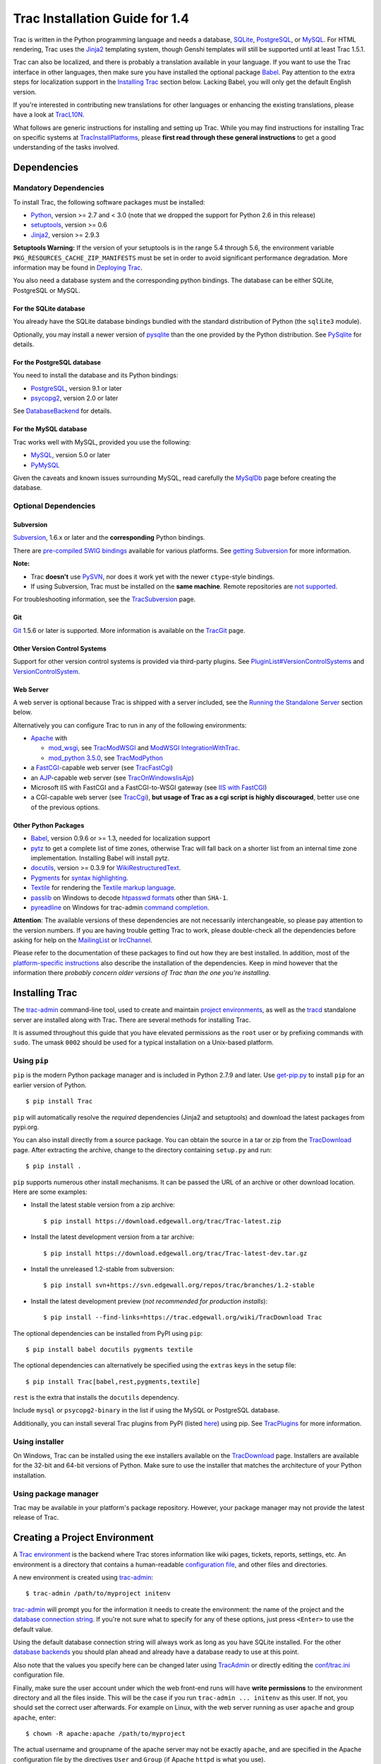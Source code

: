 .. _tracinstallationguidefor1.4:

Trac Installation Guide for 1.4
===============================

Trac is written in the Python programming language and needs a database,
`SQLite <https://sqlite.org/>`__,
`PostgreSQL <https://www.postgresql.org/>`__, or
`MySQL <https://mysql.com/>`__. For HTML rendering, Trac uses the
`Jinja2 <http://jinja.pocoo.org>`__ templating system, though Genshi
templates will still be supported until at least Trac 1.5.1.

Trac can also be localized, and there is probably a translation
available in your language. If you want to use the Trac interface in
other languages, then make sure you have installed the optional package
`Babel <#otherpythonpackages>`__. Pay attention to the extra steps for
localization support in the `Installing Trac <#installingtrac>`__
section below. Lacking Babel, you will only get the default English
version.

If you're interested in contributing new translations for other
languages or enhancing the existing translations, please have a look at
`TracL10N <https://trac.edgewall.org/intertrac/wiki%3ATracL10N>`__.

What follows are generic instructions for installing and setting up
Trac. While you may find instructions for installing Trac on specific
systems at
`TracInstallPlatforms <https://trac.edgewall.org/intertrac/TracInstallPlatforms>`__,
please **first read through these general instructions** to get a good
understanding of the tasks involved.

.. _dependencies:

Dependencies
------------

.. _mandatorydependencies:

Mandatory Dependencies
~~~~~~~~~~~~~~~~~~~~~~

To install Trac, the following software packages must be installed:

-  `Python <https://www.python.org/>`__, version >= 2.7 and < 3.0 (note
   that we dropped the support for Python 2.6 in this release)
-  `setuptools <https://pypi.org/project/setuptools>`__, version >= 0.6
-  `Jinja2 <https://pypi.org/project/Jinja2>`__, version >= 2.9.3

.. container:: wikipage

   **Setuptools Warning:** If the version of your setuptools is in the
   range 5.4 through 5.6, the environment variable
   ``PKG_RESOURCES_CACHE_ZIP_MANIFESTS`` must be set in order to avoid
   significant performance degradation. More information may be found in
   `Deploying Trac <#deployingtrac>`__.

You also need a database system and the corresponding python bindings.
The database can be either SQLite, PostgreSQL or MySQL.

.. _forsqlite:

For the SQLite database
^^^^^^^^^^^^^^^^^^^^^^^

You already have the SQLite database bindings bundled with the standard
distribution of Python (the ``sqlite3`` module).

Optionally, you may install a newer version of
`pysqlite <https://pypi.org/project/pysqlite>`__ than the one provided
by the Python distribution. See
`PySqlite <https://trac.edgewall.org/intertrac/PySqlite%23ThePysqlite2bindings>`__
for details.

.. _forpostgresql:

For the PostgreSQL database
^^^^^^^^^^^^^^^^^^^^^^^^^^^

You need to install the database and its Python bindings:

-  `PostgreSQL <https://www.postgresql.org/>`__, version 9.1 or later
-  `psycopg2 <https://pypi.org/project/psycopg2>`__, version 2.0 or
   later

See
`DatabaseBackend <https://trac.edgewall.org/intertrac/DatabaseBackend%23Postgresql>`__
for details.

.. _formysql:

For the MySQL database
^^^^^^^^^^^^^^^^^^^^^^

Trac works well with MySQL, provided you use the following:

-  `MySQL <https://mysql.com/>`__, version 5.0 or later
-  `PyMySQL <https://pypi.org/project/PyMySQL>`__

Given the caveats and known issues surrounding MySQL, read carefully the
`MySqlDb <https://trac.edgewall.org/intertrac/MySqlDb>`__ page before
creating the database.

.. _optionaldependencies:

Optional Dependencies
~~~~~~~~~~~~~~~~~~~~~

.. _subversion:

Subversion
^^^^^^^^^^

`Subversion <https://subversion.apache.org/>`__, 1.6.x or later and the
**corresponding** Python bindings.

There are `pre-compiled SWIG
bindings <https://subversion.apache.org/packages.html>`__ available for
various platforms. See `getting
Subversion <https://trac.edgewall.org/intertrac/TracSubversion%23GettingSubversion>`__
for more information.

.. container:: wikipage

   **Note:**

   -  Trac **doesn't** use `PySVN <http://pysvn.tigris.org/>`__, nor
      does it work yet with the newer ``ctype``-style bindings.
   -  If using Subversion, Trac must be installed on the **same
      machine**. Remote repositories are `not
      supported <https://trac.edgewall.org/intertrac/ticket%3A493>`__.

For troubleshooting information, see the
`TracSubversion <https://trac.edgewall.org/intertrac/TracSubversion%23Troubleshooting>`__
page.

.. _git:

Git
^^^

`Git <https://git-scm.com/>`__ 1.5.6 or later is supported. More
information is available on the
`TracGit <https://trac.edgewall.org/intertrac/TracGit>`__ page.

.. _otherversioncontrolsystems:

Other Version Control Systems
^^^^^^^^^^^^^^^^^^^^^^^^^^^^^

Support for other version control systems is provided via third-party
plugins. See
`PluginList#VersionControlSystems <https://trac.edgewall.org/intertrac/PluginList%23VersionControlSystems>`__
and
`VersionControlSystem <https://trac.edgewall.org/intertrac/VersionControlSystem>`__.

.. _webserver:

Web Server
^^^^^^^^^^

A web server is optional because Trac is shipped with a server included,
see the `Running the Standalone Server <#runningthestandaloneserver>`__
section below.

Alternatively you can configure Trac to run in any of the following
environments:

-  `Apache <https://httpd.apache.org/>`__ with

   -  `mod_wsgi <https://github.com/GrahamDumpleton/mod_wsgi>`__, see
      `TracModWSGI <https://trac.edgewall.org/wiki/TracModWSGI>`__ and
      `ModWSGI
      IntegrationWithTrac <https://code.google.com/p/modwsgi/wiki/IntegrationWithTrac>`__.
   -  `mod_python 3.5.0 <http://modpython.org/>`__, see
      `TracModPython <https://trac.edgewall.org/wiki/TracModPython>`__

-  a `FastCGI <https://fastcgi-archives.github.io>`__-capable web server
   (see `TracFastCgi <https://trac.edgewall.org/wiki/TracFastCgi>`__)
-  an
   `AJP <https://tomcat.apache.org/connectors-doc/ajp/ajpv13a.html>`__-capable
   web server (see
   `TracOnWindowsIisAjp <https://trac.edgewall.org/intertrac/TracOnWindowsIisAjp>`__)
-  Microsoft IIS with FastCGI and a FastCGI-to-WSGI gateway (see `IIS
   with
   FastCGI <https://trac.edgewall.org/intertrac/CookBook/Installation/TracOnWindowsIisWfastcgi>`__)
-  a CGI-capable web server (see
   `TracCgi <https://trac.edgewall.org/wiki/TracCgi>`__), **but usage of
   Trac as a cgi script is highly discouraged**, better use one of the
   previous options.

.. _otherpythonpackages:

Other Python Packages
^^^^^^^^^^^^^^^^^^^^^

-  `Babel <http://babel.pocoo.org>`__, version 0.9.6 or >= 1.3, needed
   for localization support
-  `pytz <http://pytz.sourceforge.net>`__ to get a complete list of time
   zones, otherwise Trac will fall back on a shorter list from an
   internal time zone implementation. Installing Babel will install
   pytz.
-  `docutils <http://docutils.sourceforge.net>`__, version >= 0.3.9 for
   `WikiRestructuredText <https://trac.edgewall.org/wiki/WikiRestructuredText>`__.
-  `Pygments <http://pygments.org>`__ for `syntax
   highlighting <https://trac.edgewall.org/wiki/TracSyntaxColoring>`__.
-  `Textile <https://pypi.org/project/textile>`__ for rendering the
   `Textile markup
   language <https://github.com/textile/python-textile>`__.
-  `passlib <https://pypi.org/project/passlib>`__ on Windows to decode
   `htpasswd
   formats <https://trac.edgewall.org/wiki/TracStandalone#BasicAuthorization:Usingahtpasswdpasswordfile>`__
   other than ``SHA-1``.
-  `pyreadline <https://pypi.org/project/pyreadline>`__ on Windows for
   trac-admin `command
   completion <https://trac.edgewall.org/wiki/TracAdmin#InteractiveMode>`__.

.. container:: wikipage

   **Attention**: The available versions of these dependencies are not
   necessarily interchangeable, so please pay attention to the version
   numbers. If you are having trouble getting Trac to work, please
   double-check all the dependencies before asking for help on the
   `MailingList <https://trac.edgewall.org/intertrac/MailingList>`__ or
   `IrcChannel <https://trac.edgewall.org/intertrac/IrcChannel>`__.

Please refer to the documentation of these packages to find out how they
are best installed. In addition, most of the `platform-specific
instructions <https://trac.edgewall.org/intertrac/TracInstallPlatforms>`__
also describe the installation of the dependencies. Keep in mind however
that the information there *probably concern older versions of Trac than
the one you're installing*.

.. _installingtrac:

Installing Trac
---------------

The `trac-admin <https://trac.edgewall.org/wiki/TracAdmin>`__
command-line tool, used to create and maintain `project
environments <https://trac.edgewall.org/wiki/TracEnvironment>`__, as
well as the `tracd <https://trac.edgewall.org/wiki/TracStandalone>`__
standalone server are installed along with Trac. There are several
methods for installing Trac.

It is assumed throughout this guide that you have elevated permissions
as the ``root`` user or by prefixing commands with ``sudo``. The umask
``0002`` should be used for a typical installation on a Unix-based
platform.

.. _usingpip:

Using ``pip``
~~~~~~~~~~~~~

``pip`` is the modern Python package manager and is included in Python
2.7.9 and later. Use
`get-pip.py <https://bootstrap.pypa.io/get-pip.py>`__ to install ``pip``
for an earlier version of Python.

.. container:: wiki-code

   .. container:: code

      ::

         $ pip install Trac

``pip`` will automatically resolve the *required* dependencies (Jinja2
and setuptools) and download the latest packages from pypi.org.

You can also install directly from a source package. You can obtain the
source in a tar or zip from the
`TracDownload <https://trac.edgewall.org/intertrac/TracDownload>`__
page. After extracting the archive, change to the directory containing
``setup.py`` and run:

.. container:: wiki-code

   .. container:: code

      ::

         $ pip install .

``pip`` supports numerous other install mechanisms. It can be passed the
URL of an archive or other download location. Here are some examples:

-  Install the latest stable version from a zip archive:

   .. container:: wiki-code

      .. container:: code

         ::

            $ pip install https://download.edgewall.org/trac/Trac-latest.zip

-  Install the latest development version from a tar archive:

   .. container:: wiki-code

      .. container:: code

         ::

            $ pip install https://download.edgewall.org/trac/Trac-latest-dev.tar.gz

-  Install the unreleased 1.2-stable from subversion:

   .. container:: wiki-code

      .. container:: code

         ::

            $ pip install svn+https://svn.edgewall.org/repos/trac/branches/1.2-stable

-  Install the latest development preview (*not recommended for
   production installs*):

   .. container:: wiki-code

      .. container:: code

         ::

            $ pip install --find-links=https://trac.edgewall.org/wiki/TracDownload Trac

The optional dependencies can be installed from PyPI using ``pip``:

.. container:: wiki-code

   .. container:: code

      ::

         $ pip install babel docutils pygments textile

The optional dependencies can alternatively be specified using the
``extras`` keys in the setup file:

.. container:: wiki-code

   .. container:: code

      ::

         $ pip install Trac[babel,rest,pygments,textile]

``rest`` is the extra that installs the ``docutils`` dependency.

Include ``mysql`` or ``psycopg2-binary`` in the list if using the MySQL
or PostgreSQL database.

Additionally, you can install several Trac plugins from PyPI (listed
`here <https://pypi.org/search/?c=Framework+%3A%3A+Trac>`__) using pip.
See `TracPlugins <https://trac.edgewall.org/wiki/TracPlugins>`__ for
more information.

.. _usinginstaller:

Using installer
~~~~~~~~~~~~~~~

On Windows, Trac can be installed using the exe installers available on
the `TracDownload <https://trac.edgewall.org/intertrac/TracDownload>`__
page. Installers are available for the 32-bit and 64-bit versions of
Python. Make sure to use the installer that matches the architecture of
your Python installation.

.. _usingpackagemanager:

Using package manager
~~~~~~~~~~~~~~~~~~~~~

Trac may be available in your platform's package repository. However,
your package manager may not provide the latest release of Trac.

.. _creatingaprojectenvironment:

Creating a Project Environment
------------------------------

A `Trac environment <https://trac.edgewall.org/wiki/TracEnvironment>`__
is the backend where Trac stores information like wiki pages, tickets,
reports, settings, etc. An environment is a directory that contains a
human-readable `configuration
file <https://trac.edgewall.org/wiki/TracIni>`__, and other files and
directories.

A new environment is created using
`trac-admin <https://trac.edgewall.org/wiki/TracAdmin>`__:

.. container:: wiki-code

   .. container:: code

      ::

         $ trac-admin /path/to/myproject initenv

`trac-admin <https://trac.edgewall.org/wiki/TracAdmin>`__ will prompt
you for the information it needs to create the environment: the name of
the project and the `database connection
string <https://trac.edgewall.org/wiki/TracEnvironment#DatabaseConnectionStrings>`__.
If you're not sure what to specify for any of these options, just press
``<Enter>`` to use the default value.

Using the default database connection string will always work as long as
you have SQLite installed. For the other `database
backends <https://trac.edgewall.org/intertrac/DatabaseBackend>`__ you
should plan ahead and already have a database ready to use at this
point.

Also note that the values you specify here can be changed later using
`TracAdmin <https://trac.edgewall.org/wiki/TracAdmin>`__ or directly
editing the `conf/trac.ini <https://trac.edgewall.org/wiki/TracIni>`__
configuration file.

Finally, make sure the user account under which the web front-end runs
will have **write permissions** to the environment directory and all the
files inside. This will be the case if you run
``trac-admin ... initenv`` as this user. If not, you should set the
correct user afterwards. For example on Linux, with the web server
running as user ``apache`` and group ``apache``, enter:

.. container:: wiki-code

   .. container:: code

      ::

         $ chown -R apache:apache /path/to/myproject

The actual username and groupname of the apache server may not be
exactly ``apache``, and are specified in the Apache configuration file
by the directives ``User`` and ``Group`` (if Apache ``httpd`` is what
you use).

.. important::

   **Warning:** Please only use ASCII-characters for account name and
   project path, unicode characters are not supported there.

.. _deployingtrac:

Deploying Trac
--------------

.. container:: wikipage

   **Setuptools Warning:** If the version of your setuptools is in the
   range 5.4 through 5.6, the environment variable
   ``PKG_RESOURCES_CACHE_ZIP_MANIFESTS`` must be set in order to avoid
   significant performance degradation.

   If running ``tracd``, the environment variable can be set system-wide
   or for just the user that runs the ``tracd`` process. There are
   several ways to accomplish this in addition to what is discussed
   here, and depending on the distribution of your OS.

   To be effective system-wide a shell script with the ``export``
   statement may be added to ``/etc/profile.d``. To be effective for a
   user session the ``export`` statement may be added to ``~/.profile``.

   .. container:: wiki-code

      .. container:: code

         ::

            export PKG_RESOURCES_CACHE_ZIP_MANIFESTS=1

   Alternatively, the variable can be set in the shell before executing
   ``tracd``:

   .. container:: wiki-code

      .. container:: code

         ::

            $ PKG_RESOURCES_CACHE_ZIP_MANIFESTS=1 tracd --port 8000 /path/to/myproject

   If running the Apache web server, Ubuntu/Debian users should add the
   ``export`` statement to ``/etc/apache2/envvars``.
   RedHat/CentOS/Fedora should can add the ``export`` statement to
   ``/etc/sysconfig/httpd``.

.. _runningthestandaloneserver:

Running the Standalone Server
~~~~~~~~~~~~~~~~~~~~~~~~~~~~~

After having created a Trac environment, you can easily try the web
interface by running the standalone server
`tracd <https://trac.edgewall.org/wiki/TracStandalone>`__:

.. container:: wiki-code

   .. container:: code

      ::

         $ tracd --port 8000 /path/to/myproject

Then, open a browser and visit ``http://localhost:8000/``. You should
get a simple listing of all environments that ``tracd`` knows about.
Follow the link to the environment you just created, and you should see
Trac in action. If you only plan on managing a single project with Trac
you can have the standalone server skip the environment list by starting
it like this:

.. container:: wiki-code

   .. container:: code

      ::

         $ tracd -s --port 8000 /path/to/myproject

.. _runningtraconawebserver:

Running Trac on a Web Server
~~~~~~~~~~~~~~~~~~~~~~~~~~~~

Trac provides various options for connecting to a "real" web server:

-  `FastCGI <https://trac.edgewall.org/wiki/TracFastCgi>`__
-  `Apache with mod_wsgi <https://trac.edgewall.org/wiki/TracModWSGI>`__
-  `Apache with
   mod_python <https://trac.edgewall.org/wiki/TracModPython>`__
-  `CGI <https://trac.edgewall.org/wiki/TracCgi>`__ *(should not be
   used, as the performance is far from optimal)*

Trac also supports
`AJP <https://trac.edgewall.org/intertrac/TracOnWindowsIisAjp>`__ which
may be your choice if you want to connect to IIS. Other deployment
scenarios are possible:
`nginx <https://trac.edgewall.org/intertrac/TracNginxRecipe>`__,
`uwsgi <https://uwsgi-docs.readthedocs.io/en/latest/#Traconapacheinasub-uri>`__,
`Isapi-wsgi <https://trac.edgewall.org/intertrac/TracOnWindowsIisIsapi>`__
etc.

.. _cgi-bin:

Generating the Trac cgi-bin directory
^^^^^^^^^^^^^^^^^^^^^^^^^^^^^^^^^^^^^

Application scripts for CGI, FastCGI and mod-wsgi can be generated using
the `trac-admin <https://trac.edgewall.org/wiki/TracAdmin>`__ ``deploy``
command:

.. code::

   deploy <directory>

       Extract static resources from Trac and all plugins

Grant the web server execution right on scripts in the ``cgi-bin``
directory.

For example, the following yields a typical directory structure:

.. container:: wiki-code

   .. container:: code

      ::

         $ mkdir -p /var/trac
         $ trac-admin /var/trac/<project> initenv
         $ trac-admin /var/trac/<project> deploy /var/www
         $ ls /var/www
         cgi-bin htdocs
         $ chmod ugo+x /var/www/cgi-bin/*

.. _mappingstaticresources:

Mapping Static Resources
^^^^^^^^^^^^^^^^^^^^^^^^

Without additional configuration, Trac will handle requests for static
resources such as stylesheets and images. For anything other than a
`TracStandalone <https://trac.edgewall.org/wiki/TracStandalone>`__
deployment, this is not optimal as the web server can be set up to
directly serve the static resources. For CGI setup, this is **highly
undesirable** as it causes abysmal performance.

Web servers such as `Apache <https://httpd.apache.org/>`__ allow you to
create *Aliases* to resources, giving them a virtual URL that doesn't
necessarily reflect their location on the file system. We can map
requests for static resources directly to directories on the file
system, to avoid Trac processing the requests.

There are two primary URL paths for static resources: ``/chrome/common``
and ``/chrome/site``. Plugins can add their own resources, usually
accessible at the ``/chrome/<plugin>`` path.

A single ``/chrome`` alias can used if the static resources are
extracted for all plugins. This means that the ``deploy`` command
(discussed in the previous section) must be executed after installing or
updating a plugin that provides static resources, or after modifying
resources in the ``$env/htdocs`` directory. This is probably appropriate
for most installations but may not be what you want if, for example, you
wish to upload plugins through the *Plugins* administration page.

The ``deploy`` command creates an ``htdocs`` directory with:

-  ``common/`` - the static resources of Trac
-  ``site/`` - a copy of the environment's ``htdocs/`` directory
-  ``shared`` - the static resources shared by multiple Trac
   environments, with a location defined by the ``[inherit]``
   ``htdocs_dir`` option
-  ``<plugin>/`` - one directory for each resource directory provided by
   the plugins enabled for this environment

The example that follows will create a single ``/chrome`` alias. If that
isn't the correct approach for your installation you simply need to
create more specific aliases:

.. container:: wiki-code

   .. container:: code

      ::

         Alias /trac/chrome/common /path/to/trac/htdocs/common
         Alias /trac/chrome/site /path/to/trac/htdocs/site
         Alias /trac/chrome/shared /path/to/trac/htdocs/shared
         Alias /trac/chrome/<plugin> /path/to/trac/htdocs/<plugin>

.. _scriptalias-example:

Example: Apache and ``ScriptAlias``
'''''''''''''''''''''''''''''''''''

Assuming the deployment has been done this way:

.. container:: wiki-code

   .. container:: code

      ::

         $ trac-admin /var/trac/<project> deploy /var/www

Add the following snippet to Apache configuration, changing paths to
match your deployment. The snippet must be placed *before* the
``ScriptAlias`` or ``WSGIScriptAlias`` directive, because those
directives map all requests to the Trac application:

.. container:: wiki-code

   .. container:: code

      ::

         Alias /trac/chrome /path/to/trac/htdocs

         <Directory "/path/to/www/trac/htdocs">
           # For Apache 2.2
           <IfModule !mod_authz_core.c>
             Order allow,deny
             Allow from all
           </IfModule>
           # For Apache 2.4
           <IfModule mod_authz_core.c>
             Require all granted
           </IfModule>
         </Directory>

If using mod_python, add this too, otherwise the alias will be ignored:

.. container:: wiki-code

   .. container:: code

      ::

         <Location "/trac/chrome/common">
           SetHandler None
         </Location>

Alternatively, if you wish to serve static resources directly from your
project's ``htdocs`` directory rather than the location to which the
files are extracted with the ``deploy`` command, you can configure
Apache to serve those resources. Again, put this *before* the
``ScriptAlias`` or ``WSGIScriptAlias`` for the .*cgi scripts, and adjust
names and locations to match your installation:

.. container:: wiki-code

   .. container:: code

      ::

         Alias /trac/chrome/site /path/to/projectenv/htdocs

         <Directory "/path/to/projectenv/htdocs">
           # For Apache 2.2
           <IfModule !mod_authz_core.c>
             Order allow,deny
             Allow from all
           </IfModule>
           # For Apache 2.4
           <IfModule mod_authz_core.c>
             Require all granted
           </IfModule>
         </Directory>

Another alternative to aliasing ``/trac/chrome/common`` is having Trac
generate direct links for those static resources (and only those), using
the
`trac.htdocs_location <https://trac.edgewall.org/wiki/TracIni#trac-htdocs_location-option>`__
configuration setting:

.. container:: wiki-code

   .. container:: code

      ::

         [trac]
         htdocs_location = http://static.example.org/trac-common/

Note that this makes it easy to have a dedicated domain serve those
static resources, preferentially cookie-less.

Of course, you still need to make the Trac ``htdocs/common`` directory
available through the web server at the specified URL, for example by
copying (or linking) the directory into the document root of the web
server:

.. container:: wiki-code

   .. container:: code

      ::

         $ ln -s /path/to/trac/htdocs/common /var/www/static.example.org/trac-common

.. _settinguptheplugincache:

Setting up the Plugin Cache
^^^^^^^^^^^^^^^^^^^^^^^^^^^

Some Python plugins need to be extracted to a cache directory. By
default the cache resides in the home directory of the current user.
When running Trac on a Web Server as a dedicated user (which is highly
recommended) who has no home directory, this might prevent the plugins
from starting. To override the cache location you can set the
``PYTHON_EGG_CACHE`` environment variable. Refer to your server
documentation for detailed instructions on how to set environment
variables.

.. _configuringauthentication:

Configuring Authentication
--------------------------

Trac uses HTTP authentication. You'll need to configure your webserver
to request authentication when the ``.../login`` URL is hit (the virtual
path of the "login" button). Trac will automatically pick the
``REMOTE_USER`` variable up after you provide your credentials.
Therefore, all user management goes through your web server
configuration. Please consult the documentation of your web server for
more info.

The process of adding, removing, and configuring user accounts for
authentication depends on the specific way you run Trac.

Please refer to one of the following sections:

-  `TracStandalone#UsingAuthentication <https://trac.edgewall.org/wiki/TracStandalone#UsingAuthentication>`__
   if you use the standalone server, ``tracd``.
-  `TracModWSGI#ConfiguringAuthentication <https://trac.edgewall.org/wiki/TracModWSGI#ConfiguringAuthentication>`__
   if you use the Apache web server, with any of its front end:
   ``mod_wsgi``, ``mod_python``, ``mod_fcgi`` or ``mod_fastcgi``.
-  `TracFastCgi <https://trac.edgewall.org/wiki/TracFastCgi>`__ if
   you're using another web server with FCGI support (Cherokee,
   Lighttpd, LiteSpeed, nginx)

`TracAuthenticationIntroduction <https://trac.edgewall.org/intertrac/TracAuthenticationIntroduction>`__
also contains some useful information for beginners.

.. _grantingadminrightstotheadminuser:

Granting admin rights to the admin user
---------------------------------------

Grant admin rights to user admin:

.. container:: wiki-code

   .. container:: code

      ::

         $ trac-admin /path/to/myproject permission add admin TRAC_ADMIN

This user will have an *Admin* navigation item that directs to pages for
administering your Trac project.

.. _configuringtrac:

Configuring Trac
----------------

Configuration options are documented on the
`TracIni <https://trac.edgewall.org/wiki/TracIni>`__ page.

`TracRepositoryAdmin <https://trac.edgewall.org/wiki/TracRepositoryAdmin>`__
provides information on configuring version control repositories for
your project.

In addition to the optional version control backends, Trac provides
several optional features that are disabled by default:

-  `Fine-grained permission
   policy <https://trac.edgewall.org/wiki/TracFineGrainedPermissions#AuthzPolicy>`__
-  `Custom
   permissions <https://trac.edgewall.org/wiki/TracPermissions#CreatingNewPrivileges>`__
-  `Ticket
   deletion <https://trac.edgewall.org/wiki/TracTickets#deleter>`__
-  `Ticket
   cloning <https://trac.edgewall.org/wiki/TracTickets#cloner>`__
-  `Ticket changeset
   references <https://trac.edgewall.org/wiki/TracRepositoryAdmin#CommitTicketUpdater>`__

.. _usingtrac:

Using Trac
----------

Once you have your Trac site up and running, you should be able to
create tickets, view the timeline, browse your version control
repository if configured, etc.

Keep in mind that *anonymous* (not logged in) users can by default
access only a few of the features, in particular they will have a
read-only access to the resources. You will need to configure
authentication and grant additional
`permissions <https://trac.edgewall.org/wiki/TracPermissions>`__ to
authenticated users to see the full set of features.

*Enjoy!*

`The Trac Team <https://trac.edgewall.org/intertrac/TracTeam>`__

--------------

See also:
`TracInstallPlatforms <https://trac.edgewall.org/intertrac/TracInstallPlatforms>`__,
`TracGuide <https://trac.edgewall.org/wiki/TracGuide>`__,
`TracUpgrade <https://trac.edgewall.org/wiki/TracUpgrade>`__

